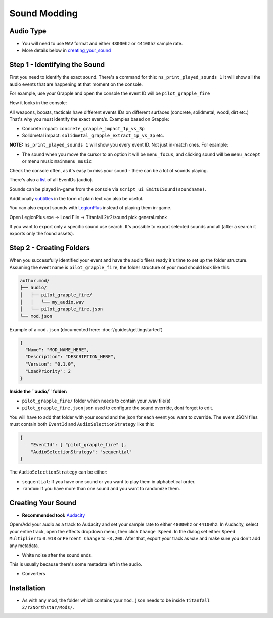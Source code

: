 Sound Modding
==============


Audio Type
-----------

-  You will need to use ``WAV`` format and either ``48000hz`` or ``44100hz`` sample rate.
-  More details below in `creating_your_sound`_

Step 1 - Identifying the Sound
-------------------------------

First you need to identify the exact sound. There's a command for this:
``ns_print_played_sounds 1`` It will show all the audio events that
are happening at that moment on the console.

For example, use your Grapple and open the console the event ID will be
``pilot_grapple_fire``

How it looks in the console: |console|

All weapons, boosts, tacticals have different events IDs on different surfaces (concrete, solidmetal, wood, dirt etc.)
That's why you must identify the exact event/s. Examples based on Grapple:

-  Concrete impact: ``concrete_grapple_impact_1p_vs_3p``
-  Solidmetal impact: ``solidmetal_grapple_extract_1p_vs_3p`` etc.


**NOTE:** ``ns_print_played_sounds 1`` will show you every event ID. Not
just in-match ones. For example:

- The sound when you move the cursor to an option it will be ``menu_focus``, and clicking sound will be ``menu_accept`` or menu music ``mainmenu_music``

Check the console often, as it's easy to miss your sound - there can be a lot of sounds playing.

There's also a `list <https://gist.github.com/begin-theadventure/84c46e803aa358b102d754ff992ae9e4>`_ of all EvenIDs (audio).

Sounds can be played in-game from the console via ``script_ui EmitUISound(soundname)``.

Additionally `subtitles <https://gist.github.com/begin-theadventure/cf941af91cd158de4fde747ec78c2902>`_ in the form of plain text can also be useful.

You can also export sounds with `LegionPlus <https://github.com/r-ex/LegionPlus>`_ instead of playing them in-game.

Open LegionPlus.exe -> Load File -> Titanfall 2/r2/sound pick general.mbnk

If you want to export only a specific sound use search. It's possible to export selected sounds and all (after a search it exports only the found assets).

Step 2 - Creating Folders
--------------------------

When you successfully identified your event and have the audio file/s
ready it's time to set up the folder structure.
Assuming the event name is ``pilot_grapple_fire``, the folder structure of your mod should look like this:

.. code-block::
   
   author.mod/
   ├── audio/
   │   ├── pilot_grapple_fire/
   │   │   └── my_audio.wav
   │   └── pilot_grapple_fire.json
   └── mod.json
   

Example of a ``mod.json`` (documented here: :doc:`/guides/gettingstarted`)


.. code-block:: json

   {
     "Name": "MOD_NAME_HERE",
     "Description": "DESCRIPTION_HERE",
     "Version": "0.1.0",
     "LoadPriority": 2
   }


**Inside the ``audio/`` folder:**

-  ``pilot_grapple_fire/`` folder which needs to contain your .wav file(s)
-  ``pilot_grapple_fire.json`` json used to configure the sound override, dont forget to edit.

You will have to add that folder with your sound and the json for each event you want to override.
The event JSON files must contain both ``EventId`` and ``AudioSelectionStrategy`` like this:


.. code-block:: json

   {
       "EventId": [ "pilot_grapple_fire" ],
       "AudioSelectionStrategy": "sequential"
   }

The ``AudioSelectionStrategy`` can be either:

- ``sequential``: If you have one sound or you want to play them in alphabetical order.
- ``random``: If you have more than one sound and you want to randomize them.


.. _creating_your_sound:

Creating Your Sound
--------------------
- **Recommended tool:** `Audacity <https://www.audacityteam.org/download/>`_

Open/Add your audio as a track to Audacity and set your sample rate to
either ``48000hz`` or ``44100hz``. In Audacity, select your entire track, open
the effects dropdown menu, then click ``Change Speed``. In the dialog set
either ``Speed Multiplier`` to ``0.918`` or ``Percent Change`` to ``-8,200``. After
that, export your track as ``wav`` and make sure you don't add any
metadata.

- White noise after the sound ends.

This is usually because there's some metadata left in the audio.

.. tabs::

   .. tab:: Windows

      You can bulk remove it with `Mp3tag <https://www.mp3tag.de/en/download.html>`_ or individually with Audacity.

   .. tab:: Linux

      You can bulk remove it with `Metadata Cleaner <https://metadatacleaner.romainvigier.fr>`_ or a shell script (requires ffmpeg to be installed) and also individually with Audacity.

      ``metadata_remover.sh`` (WAV only)

      .. tabs::

         .. code-tab:: shell Script

            shopt -s globstar nullglob
            for f in *.wav **/*.wav
            do
              ffmpeg -i "$f" -map 0 -map_metadata -1 -c:v copy -c:a copy "${f%.wav}.new.wav"
              mv -f "${f%.wav}.new.wav" "$f"
            done

- Converters

.. tabs::

   .. tab:: Windows

      # todo

   .. tab:: Linux

      On Linux you can use shell scripts that convert all WAV or MP3 audio files from the current directory (including folders) to WAV 48000Hz 16-bit. They require ffmpeg to be installed.

      MP3 and format scripts don't delete previous files, so just search for them (.format) and delete them after conversion. WAV script automatically replaces old files.

      .. tabs::

         .. tab:: WAV

            WAV to WAV 16-bit 48000 Hz.

            ``wav_converter.sh``

         .. code-tab:: shell Script

            shopt -s globstar nullglob
            for f in *.wav **/*.wav
            do
              ffmpeg -i "$f" -acodec pcm_s16le -ar 48000 "${f%.wav}.new.wav"
              mv -f "${f%.wav}.new.wav" "$f"
            done

      .. tabs::

         .. tab:: MP3

             MP3 to WAV 16-bit 48000 Hz.

             ``mp3-wav_converter.sh``

         .. code-tab:: shell Script

            shopt -s globstar nullglob
            for f in *.mp3
            do
              ffmpeg -i "${f}" -vn -c:a pcm_s16le  -ar 48000 "${f%.*}.wav"
            done

      .. tabs::

         .. tab:: Other formats

             Replace .format with the one you want to convert.

             ``format-wav_converter.sh``

         .. code-tab:: shell Script

            shopt -s globstar nullglob
            for f in *.format
            do
              ffmpeg -i "${f}" -vn -c:a pcm_s16le  -ar 48000 "${f%.*}.wav"
            done

Installation
-------------
-  As with any mod, the folder which contains your ``mod.json`` needs to be inside ``Titanfall 2/r2Northstar/Mods/``.

.. |console| image:: https://raw.githubusercontent.com/rwynx/audio-overriding-northstar/main/Images/audioeventeample.png

